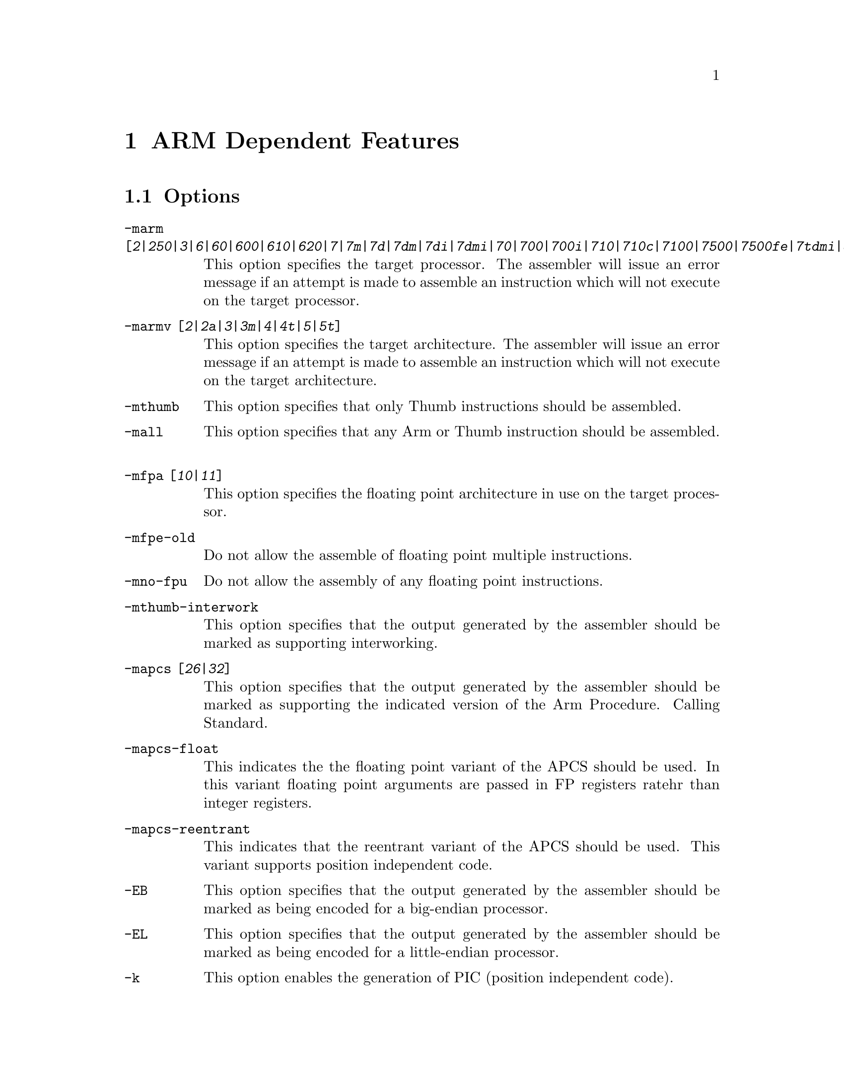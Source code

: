 @c Copyright (C) 1996, 1998, 1999 Free Software Foundation, Inc.
@c This is part of the GAS manual.
@c For copying conditions, see the file as.texinfo.

@ifset GENERIC
@page
@node ARM-Dependent
@chapter ARM Dependent Features
@end ifset

@ifclear GENERIC
@node Machine Dependencies
@chapter ARM Dependent Features
@end ifclear

@cindex ARM support
@cindex Thumb support
@menu
* ARM Options::              Options
* ARM Syntax::               Syntax
* ARM Floating Point::       Floating Point
* ARM Directives::           ARM Machine Directives
* ARM Opcodes::              Opcodes
@end menu

@node ARM Options
@section Options
@cindex ARM options (none)
@cindex options for ARM (none)
@table @code
@cindex @code{-marm} command line option, ARM
@item -marm [@var{2}|@var{250}|@var{3}|@var{6}|@var{60}|@var{600}|@var{610}|@var{620}|@var{7}|@var{7m}|@var{7d}|@var{7dm}|@var{7di}|@var{7dmi}|@var{70}|@var{700}|@var{700i}|@var{710}|@var{710c}|@var{7100}|@var{7500}|@var{7500fe}|@var{7tdmi}|@var{8}|@var{810}|@var{9}|@var{9tdmi}|@var{920}|@var{strongarm}|@var{strongarm110}|@var{strongarm1100}]
This option specifies the target processor.  The assembler will issue an
error message if an attempt is made to assemble an instruction which
will not execute on the target processor.
@cindex @code{-marmv} command line option, ARM
@item -marmv [@var{2}|@var{2a}|@var{3}|@var{3m}|@var{4}|@var{4t}|@var{5}|@var{5t}]
This option specifies the target architecture.  The assembler will issue
an error message if an attempt is made to assemble an instruction which
will not execute on the target architecture.
@cindex @code{-mthumb} command line option, ARM
@item -mthumb
This option specifies that only Thumb instructions should be assembled.
@cindex @code{-mall} command line option, ARM
@item -mall
This option specifies that any Arm or Thumb instruction should be assembled.
@cindex @code{-mfpa} command line option, ARM
@item -mfpa [@var{10}|@var{11}]
This option specifies the floating point architecture in use on the
target processor. 
@cindex @code{-mfpe-old} command line option, ARM
@item -mfpe-old
Do not allow the assemble of floating point multiple instructions.
@cindex @code{-mno-fpu} command line option, ARM
@item -mno-fpu
Do not allow the assembly of any floating point instructions.
@cindex @code{-mthumb-interwork} command line option, ARM
@item -mthumb-interwork
This option specifies that the output generated by the assembler should
be marked as supporting interworking.
@cindex @code{-mapcs} command line option, ARM
@item -mapcs [@var{26}|@var{32}]
This option specifies that the output generated by the assembler should
be marked as supporting the indicated version of the Arm Procedure.
Calling Standard.
@item -mapcs-float
This indicates the the floating point variant of the APCS should be
used.  In this variant floating point arguments are passed in FP
registers ratehr than integer registers.
@item -mapcs-reentrant
This indicates that the reentrant variant of the APCS should be used.
This variant supports position independent code.
@cindex @code{-EB} command line option, ARM
@item -EB
This option specifies that the output generated by the assembler should
be marked as being encoded for a big-endian processor.
@cindex @code{-EL} command line option, ARM
@item -EL
This option specifies that the output generated by the assembler should
be marked as being encoded for a little-endian processor.
@cindex @code{-k} command line option, ARM
@cindex PIC code generation for ARM
@item -k
This option enables the generation of PIC (position independent code).
@item -moabi
This indicates that the code should be assembled using the old ARM ELF
conventions, based on a beta release release of the ARM-ELF
specifications, rather than the default conventions which are based on
the final release of the ARM-ELF specifications.
@end table


@node ARM Syntax
@section Syntax
@menu
* ARM-Chars::                Special Characters
* ARM-Regs::                 Register Names
@end menu

@node ARM-Chars
@subsection Special Characters

@cindex line comment character, ARM
@cindex ARM line comment character
The presence of a @samp{#} and @samp{@@} on a line indicates the start of
a comment that extends to the end of the current line.

@cindex identifiers, ARM
@cindex ARM identifiers
*TODO* Explain about /data modifier on symbols.

@node ARM-Regs
@subsection Register Names

@cindex ARM register names
@cindex register names, ARM
*TODO* Explain about ARM register naming, and the predefined names.

@node ARM Floating Point
@section Floating Point

@cindex floating point, ARM (@sc{ieee})
@cindex ARM floating point (@sc{ieee})
The ARM family uses @sc{ieee} floating-point numbers.



@node ARM Directives
@section ARM Machine Directives

@cindex machine directives, ARM
@cindex ARM machine directives
@table @code

@cindex @code{req} directive, ARM
@item @var{name} .req @var{register name}
This creates an alias for @var{register name} called @var{name}.  For
example:

@smallexample
        foo .req r0
@end smallexample

@cindex @code{code} directive, ARM
@item .code [@var{16}|@var{32}]
This directive selects the instruction set being generated. The value 16
selects Thumb, with the value 32 selecting ARM.

@cindex @code{thumb} directive, ARM
@item .thumb
This performs the same action as @var{.code 16}.

@cindex @code{arm} directive, ARM
@item .arm
This performs the same action as @var{.code 32}.

@cindex @code{force_thumb} directive, ARM
@item .force_thumb
This directive forces the selection of Thumb instructions, even if the
target processor does not support those instructions

@cindex @code{thumb_func} directive, ARM
@item .thumb_func
This directive specifies that the following symbol is the name of a
Thumb encoded function.  This information is necessary in order to allow
the assembler and linker to generate correct code for interworking
between Arm and Thumb instructions and should be used even if
interworking is not going to be performed.

@cindex @code{thumb_set} directive, ARM
@item .thumb_set
This performs the equivalent of a @code{.set} directive in that it
creates a symbol which is an alias for another symbol (possibly not yet
defined).  This directive also has the added property in that it marks
the aliased symbol as being a thumb function entry point, in the same
way that the @code{.thumb_func} directive does.

@cindex @code{.ltorg} directive, ARM
@item .ltorg
This directive causes the current contents of the literal pool to be
dumped into the current section (which is assumed to be the .text
section) at the current location (aligned to a word boundary).

@cindex @code{.pool} directive, ARM
@item .pool
This is a synonym for .ltorg.

@end table

@node ARM Opcodes
@section Opcodes

@cindex ARM opcodes
@cindex opcodes for ARM
@code{@value{AS}} implements all the standard ARM opcodes.  It also
implements several pseudo opcodes, including several synthetic load
instructions. 

@table @code

@cindex @code{NOP} pseudo op, ARM
@item NOP
@smallexample
  nop
@end smallexample

This pseudo op will always evaluate to a legal ARM instruction that does
nothing.  Currently it will evaluate to MOV r0, r0.

@cindex @code{LDR reg,=<label>} pseudo op, ARM
@item LDR 
@smallexample
  ldr <register> , = <expression>
@end smallexample

If expression evaluates to a numeric constant then a MOV or MVN
instruction will be used in place of the LDR instruction, if the
constant can be generated by either of these instructions.  Otherwise
the constant will be placed into the nearest literal pool (if it not
already there) and a PC relative LDR instruction will be generated.

@cindex @code{ADR reg,<label>} pseudo op, ARM
@item ADR
@smallexample
  adr <register> <label>
@end smallexample

This instruction will load the address of @var{label} into the indicated
register.  The instruction will evaluate to a PC relative ADD or SUB
instruction depending upon where the label is located.  If the label is
out of range, or if it is not defined in the same file (and section) as
the ADR instruction, then an error will be generated.  This instruction
will not make use of the literal pool.

@cindex @code{ADRL reg,<label>} pseudo op, ARM
@item ADRL 
@smallexample
  adrl <register> <label>
@end smallexample

This instruction will load the address of @var{label} into the indicated
register.  The instruction will evaluate to one or two a PC relative ADD
or SUB instructions depending upon where the label is located.  If a
second instruction is not needed a NOP instruction will be generated in
its place, so that this instruction is always 8 bytes long.

If the label is out of range, or if it is not defined in the same file
(and section) as the ADRL instruction, then an error will be generated.
This instruction will not make use of the literal pool.

@end table

For information on the ARM or Thumb instruction sets, see @cite{ARM
Software Development Toolkit Reference Manual}, Advanced RISC Machines
Ltd.

